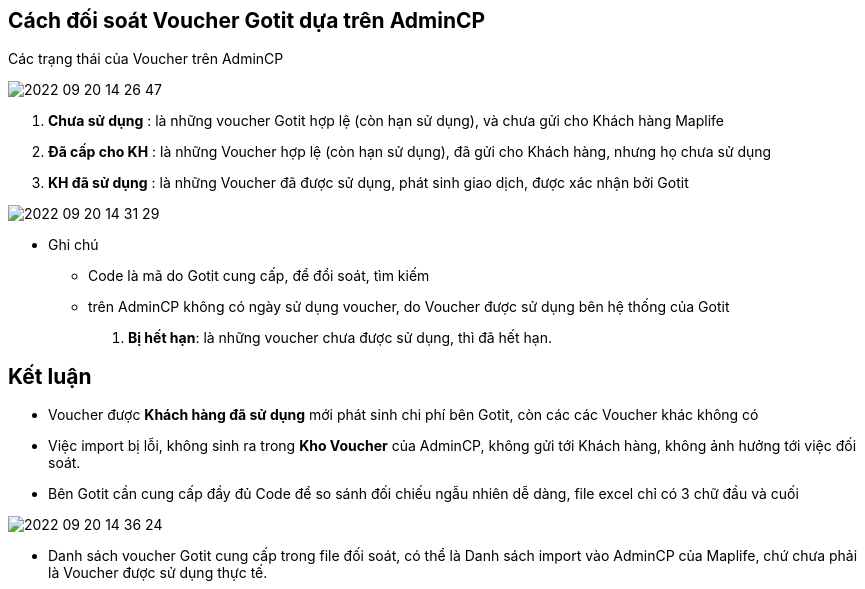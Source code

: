 :docinfo: shared
:stylesheet: my-stylesheet.css
:last-update-label!:

== Cách đối soát Voucher Gotit dựa trên AdminCP

Các trạng thái của Voucher trên AdminCP

image::2022-09-20-14-26-47.png[]

. *Chưa sử dụng* : là những voucher Gotit hợp lệ (còn hạn sử dụng), và chưa gửi cho Khách hàng Maplife

. *Đã cấp cho KH* : là những Voucher hợp lệ (còn hạn sử dụng), đã gửi cho Khách hàng, nhưng họ chưa sử dụng 

. *KH đã sử dụng* : là những Voucher đã được sử dụng, phát sinh giao dịch, được xác nhận bởi Gotit

image::2022-09-20-14-31-29.png[]

* Ghi chú 

** Code là mã do Gotit cung cấp, để đổi soát, tìm kiếm

** trên AdminCP không có ngày sử dụng voucher, do Voucher được sử dụng bên hệ thống của Gotit 

. *Bị hết hạn*: là những voucher chưa được sử dụng, thì đã hết hạn. 

== Kết luận

* Voucher được *Khách hàng đã sử dụng* mới phát sinh chi phí bên Gotit, còn các các Voucher khác không có

* Việc import bị lỗi, không sinh ra trong *Kho Voucher* của AdminCP, không gửi tới Khách hàng, không ảnh hưởng tới việc đối soát. 

* Bên Gotit cần cung cấp đầy đủ Code để so sánh đối chiếu ngẫu nhiên dễ dàng, file excel chỉ có 3 chữ đầu và cuối

image::2022-09-20-14-36-24.png[]

* Danh sách voucher Gotit cung cấp trong file đối soát, có thể là Danh sách import vào AdminCP của Maplife, chứ chưa phải là Voucher được sử dụng thực tế. 

